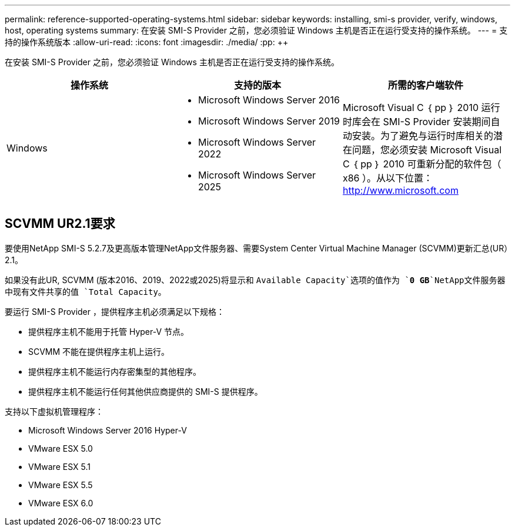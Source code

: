 ---
permalink: reference-supported-operating-systems.html 
sidebar: sidebar 
keywords: installing, smi-s provider, verify, windows, host, operating systems 
summary: 在安装 SMI-S Provider 之前，您必须验证 Windows 主机是否正在运行受支持的操作系统。 
---
= 支持的操作系统版本
:allow-uri-read: 
:icons: font
:imagesdir: ./media/
:pp: &#43;&#43;


[role="lead"]
在安装 SMI-S Provider 之前，您必须验证 Windows 主机是否正在运行受支持的操作系统。

[cols="3*"]
|===
| 操作系统 | 支持的版本 | 所需的客户端软件 


 a| 
Windows
 a| 
* Microsoft Windows Server 2016
* Microsoft Windows Server 2019
* Microsoft Windows Server 2022
* Microsoft Windows Server 2025

 a| 
Microsoft Visual C ｛ pp ｝ 2010 运行时库会在 SMI-S Provider 安装期间自动安装。为了避免与运行时库相关的潜在问题，您必须安装 Microsoft Visual C ｛ pp ｝ 2010 可重新分配的软件包（ x86 ）。从以下位置： http://www.microsoft.com[]

|===


== SCVMM UR2.1要求

要使用NetApp SMI-S 5.2.7及更高版本管理NetApp文件服务器、需要System Center Virtual Machine Manager (SCVMM)更新汇总(UR）2.1。

如果没有此UR, SCVMM (版本2016、2019、2022或2025)将显示和 `Available Capacity`选项的值作为 `*0 GB*`NetApp文件服务器中现有文件共享的值 `Total Capacity`。

要运行 SMI-S Provider ，提供程序主机必须满足以下规格：

* 提供程序主机不能用于托管 Hyper-V 节点。
* SCVMM 不能在提供程序主机上运行。
* 提供程序主机不能运行内存密集型的其他程序。
* 提供程序主机不能运行任何其他供应商提供的 SMI-S 提供程序。


支持以下虚拟机管理程序：

* Microsoft Windows Server 2016 Hyper-V
* VMware ESX 5.0
* VMware ESX 5.1
* VMware ESX 5.5
* VMware ESX 6.0

